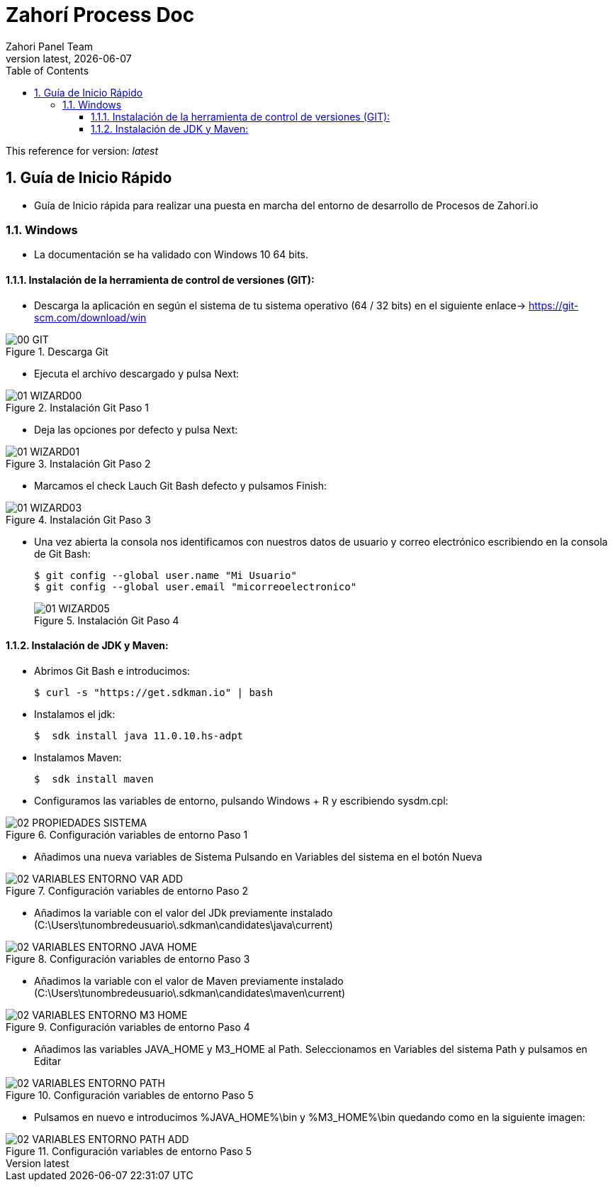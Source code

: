 = Zahorí Process Doc
:revdate: {docdate}
:toc: left
:toclevels: 3
:sectnums:
:sectanchors:
:Author: Zahori Panel Team
:revnumber: latest
:icons: font
:source-highlighter: coderay
:docinfo: shared

This reference for version: _{revnumber}_


== Guía de Inicio Rápido

* Guía de Inicio rápida para realizar una puesta en marcha del entorno de desarrollo de Procesos de Zahorí.io

=== Windows
* La documentación se ha validado con Windows 10 64 bits.

==== Instalación de la herramienta de control de versiones (GIT):
* Descarga la aplicación en según el sistema de tu sistema operativo (64 / 32 bits) en el siguiente enlace-> https://git-scm.com/download/win

image::images/GIT/00_GIT.PNG[title="Descarga Git"]

* Ejecuta el archivo descargado y pulsa Next:

image::images/GIT/01_WIZARD00.PNG[title="Instalación Git Paso 1"]

* Deja las opciones por defecto y pulsa Next:

image::images/GIT/01_WIZARD01.PNG[title="Instalación Git Paso 2"]

* Marcamos el check Lauch Git Bash defecto y pulsamos Finish:

image::images/GIT/01_WIZARD03.PNG[title="Instalación Git Paso 3"]

* Una vez abierta la consola nos identificamos con nuestros datos de usuario y correo electrónico escribiendo en la consola de Git Bash:

+
----
$ git config --global user.name "Mi Usuario"
$ git config --global user.email "micorreoelectronico"
----
+

image::images/GIT/01_WIZARD05.PNG[title="Instalación Git Paso 4"]


==== Instalación de JDK y Maven:

* Abrimos Git Bash e introducimos:

+
----
$ curl -s "https://get.sdkman.io" | bash
----
+

* Instalamos el jdk:
+
----
$  sdk install java 11.0.10.hs-adpt
----
+

* Instalamos Maven:
+
----
$  sdk install maven
----
+

* Configuramos las variables de entorno, pulsando Windows + R y escribiendo sysdm.cpl:

image::images/EnVar/02_PROPIEDADES_SISTEMA.PNG[title="Configuración variables de entorno Paso 1"]

* Añadimos una nueva variables de Sistema Pulsando en Variables del sistema en el botón Nueva

image::images/EnVar/02_VARIABLES_ENTORNO_VAR_ADD.PNG[title="Configuración variables de entorno Paso 2"]

* Añadimos la variable con el valor del JDk previamente instalado (C:\Users\tunombredeusuario\.sdkman\candidates\java\current)

image::images/EnVar/02_VARIABLES_ENTORNO_JAVA_HOME.PNG[title="Configuración variables de entorno Paso 3"]

* Añadimos la variable con el valor de Maven previamente instalado (C:\Users\tunombredeusuario\.sdkman\candidates\maven\current)

image::images/EnVar/02_VARIABLES_ENTORNO_M3_HOME.PNG[title="Configuración variables de entorno Paso 4"]

* Añadimos las variables JAVA_HOME y M3_HOME al Path. Seleccionamos en Variables del sistema Path y pulsamos en Editar

image::images/EnVar/02_VARIABLES_ENTORNO_PATH.PNG[title="Configuración variables de entorno Paso 5"]

* Pulsamos en nuevo e introducimos %JAVA_HOME%\bin y %M3_HOME%\bin quedando como en la siguiente imagen:

image::images/EnVar/02_VARIABLES_ENTORNO_PATH_ADD.PNG[title="Configuración variables de entorno Paso 5"]
